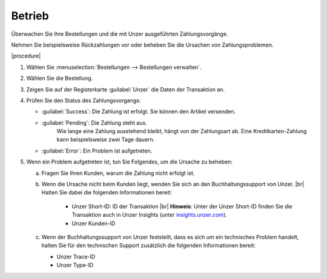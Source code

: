 Betrieb
=======

Überwachen Sie Ihre Bestellungen und die mit Unzer ausgeführten Zahlungsvorgänge.

Nehmen Sie beispielsweise Rückzahlungen vor oder beheben Sie die Ursachen von Zahlungsproblemen.

|procedure|

1. Wählen Sie :menuselection:`Bestellungen --> Bestellungen verwalten`.
#. Wählen Sie die Bestellung.
#. Zeigen Sie auf der Registerkarte :guilabel:`Unzer` die Daten der Transaktion an.
#. Prüfen Sie den Status des Zahlungsvorgangs:

   * :guilabel:`Success`: Die Zahlung ist erfolgt. Sie können den Artikel versenden.
   * :guilabel:`Pending`: Die Zahlung steht aus.
      Wie lange eine Zahlung ausstehend bleibt, hängt von der Zahlungsart ab. Eine Kreditkarten-Zahlung kann beispielsweise zwei Tage dauern.
   * :guilabel:`Error`: Ein Problem ist aufgetreten.

#. Wenn ein Problem aufgetreten ist, tun Sie Folgendes, um die Ursache zu beheben:

   a. Fragen Sie Ihren Kunden, warum die Zahlung nicht erfolgt ist.
   b. Wenn die Ursache nicht beim Kunden liegt, wenden Sie sich an den Buchhaltungssupport von Unzer.
      |br|
      Halten Sie dabei die folgenden Informationen bereit:

       * Unzer Short-ID: ID der Transaktion
         |br|
         **Hinweis**: Unter der Unzer Short-ID finden Sie die Transaktion auch in Unzer Insights (unter `insights.unzer.com <https://insights.unzer.com/>`_).
       * Unzer Kunden-ID

   c. Wenn der Buchhaltungssupport von Unzer feststellt, dass es sich um ein technisches Problem handelt, halten Sie für den technischen Support zusätzlich die folgenden Informationen bereit:

      * Unzer Trace-ID
      * Unzer Type-ID


.. todo: #Mario: "Buchhaltungssupport von Unzer": Kontaktdaten besorgen, Link
.. todo: #Mario:  Terminlogie: "Success", "Pending" usw.

.. Intern: oxdaa##, Status: